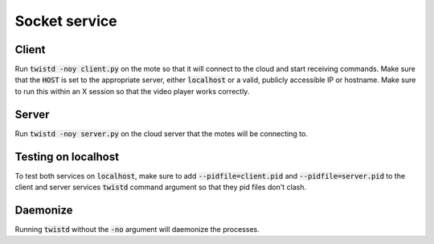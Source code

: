 .. 

Socket service
======================

Client
----------
Run :code:`twistd -noy client.py` on the mote so that it will connect to the cloud
and start receiving commands.  Make sure that the :code:`HOST` is set to the 
appropriate server, either :code:`localhost` or a valid, publicly accessible IP
or hostname.  Make sure to run this within an X session so that the video
player works correctly.


Server
-------
Run :code:`twistd -noy server.py` on the cloud server that the motes will be connecting
to.


Testing on localhost
----------------------
To test both services on :code:`localhost`, make sure to add :code:`--pidfile=client.pid`
and :code:`--pidfile=server.pid` to the client and server services :code:`twistd` command
argument so that they pid files don't clash.


Daemonize
-----------
Running :code:`twistd` without the :code:`-no` argument will daemonize the processes.
